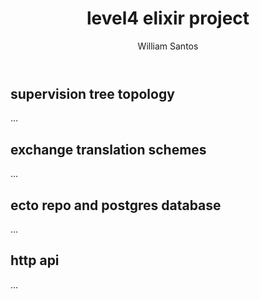 #+TITLE:  level4 elixir project
#+AUTHOR: William Santos
#+EMAIL:  w@wsantos.net

#+ID:               level4.elixir-project
#+LANGUAGE:         en
#+STARTUP:          showall
#+EXPORT_FILE_NAME: level4-elixir-project


** supervision tree topology
...

** exchange translation schemes
...

** ecto repo and postgres database
...

** http api
...
